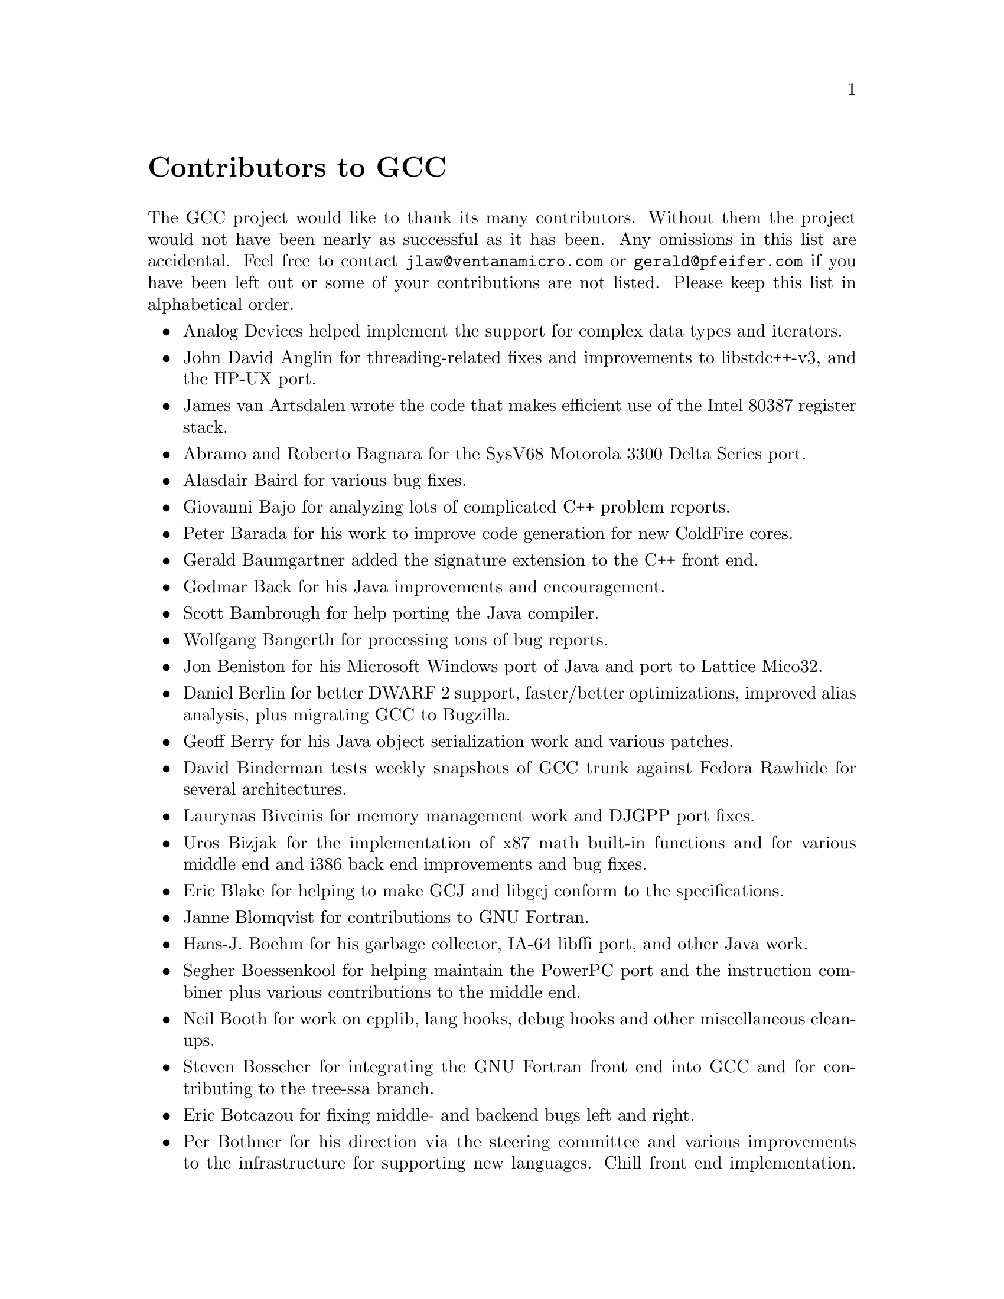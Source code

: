 @c Copyright (C) 1988-2023 Free Software Foundation, Inc.
@c This is part of the GCC manual.
@c For copying conditions, see the file gcc.texi.

@node Contributors
@unnumbered Contributors to GCC
@cindex contributors

The GCC project would like to thank its many contributors.  Without them the
project would not have been nearly as successful as it has been.  Any omissions
in this list are accidental.  Feel free to contact
@email{jlaw@@ventanamicro.com} or @email{gerald@@pfeifer.com} if you have been left
out or some of your contributions are not listed.  Please keep this list in
alphabetical order.

@itemize @bullet

@item
Analog Devices helped implement the support for complex data types
and iterators.

@item
John David Anglin for threading-related fixes and improvements to
libstdc++-v3, and the HP-UX port.

@item
James van Artsdalen wrote the code that makes efficient use of
the Intel 80387 register stack.

@item
Abramo and Roberto Bagnara for the SysV68 Motorola 3300 Delta Series
port.

@item
Alasdair Baird for various bug fixes.

@item
Giovanni Bajo for analyzing lots of complicated C++ problem reports.

@item
Peter Barada for his work to improve code generation for new
ColdFire cores.

@item
Gerald Baumgartner added the signature extension to the C++ front end.

@item
Godmar Back for his Java improvements and encouragement.

@item
Scott Bambrough for help porting the Java compiler.

@item
Wolfgang Bangerth for processing tons of bug reports.

@item
Jon Beniston for his Microsoft Windows port of Java and port to Lattice Mico32.

@item
Daniel Berlin for better DWARF 2 support, faster/better optimizations,
improved alias analysis, plus migrating GCC to Bugzilla.

@item
Geoff Berry for his Java object serialization work and various patches.

@item
David Binderman tests weekly snapshots of GCC trunk against Fedora Rawhide
for several architectures.

@item
Laurynas Biveinis for memory management work and DJGPP port fixes.

@item
Uros Bizjak for the implementation of x87 math built-in functions and
for various middle end and i386 back end improvements and bug fixes.

@item
Eric Blake for helping to make GCJ and libgcj conform to the
specifications.

@item
Janne Blomqvist for contributions to GNU Fortran.

@item
Hans-J. Boehm for his garbage collector, IA-64 libffi port, and other
Java work.

@item
Segher Boessenkool for helping maintain the PowerPC port and the
instruction combiner plus various contributions to the middle end.

@item
Neil Booth for work on cpplib, lang hooks, debug hooks and other
miscellaneous clean-ups.

@item
Steven Bosscher for integrating the GNU Fortran front end into GCC and for
contributing to the tree-ssa branch.

@item
Eric Botcazou for fixing middle- and backend bugs left and right.

@item
Per Bothner for his direction via the steering committee and various
improvements to the infrastructure for supporting new languages.  Chill
front end implementation.  Initial implementations of
cpplib, fix-header, config.guess, libio, and past C++ library (libg++)
maintainer.  Dreaming up, designing and implementing much of GCJ@.

@item
Devon Bowen helped port GCC to the Tahoe.

@item
Don Bowman for mips-vxworks contributions.

@item
James Bowman for the FT32 port.

@item
Dave Brolley for work on cpplib and Chill.

@item
Paul Brook for work on the ARM architecture and maintaining GNU Fortran.

@item
Robert Brown implemented the support for Encore 32000 systems.

@item
Christian Bruel for improvements to local store elimination.

@item
Herman A.J. ten Brugge for various fixes.

@item
Joerg Brunsmann for Java compiler hacking and help with the GCJ FAQ@.

@item
Joe Buck for his direction via the steering committee from its creation
to 2013.

@item
Iain Buclaw for the D frontend.

@item
Craig Burley for leadership of the G77 Fortran effort.

@item
Tobias Burnus for contributions to GNU Fortran.

@item
Stephan Buys for contributing Doxygen notes for libstdc++.

@item
Paolo Carlini for libstdc++ work: lots of efficiency improvements to
the C++ strings, streambufs and formatted I/O, hard detective work on
the frustrating localization issues, and keeping up with the problem reports.

@item
John Carr for his alias work, SPARC hacking, infrastructure improvements,
previous contributions to the steering committee, loop optimizations, etc.

@item
Stephane Carrez for 68HC11 and 68HC12 ports.

@item
Steve Chamberlain for support for the Renesas SH and H8 processors
and the PicoJava processor, and for GCJ config fixes.

@item
Glenn Chambers for help with the GCJ FAQ@.

@item
John-Marc Chandonia for various libgcj patches.

@item
Denis Chertykov for contributing and maintaining the AVR port, the first GCC port
for an 8-bit architecture.

@item
Kito Cheng for his work on the RISC-V port, including bringing up the test
suite and maintenance.

@item
Scott Christley for his Objective-C contributions.

@item
Eric Christopher for his Java porting help and clean-ups.

@item
Branko Cibej for more warning contributions.

@item
The @uref{https://www.gnu.org/software/classpath/,,GNU Classpath project}
for all of their merged runtime code.

@item
Nick Clifton for arm, mcore, fr30, v850, m32r, msp430 rx work,
@option{--help}, and other random hacking.

@item
Michael Cook for libstdc++ cleanup patches to reduce warnings.

@item
R. Kelley Cook for making GCC buildable from a read-only directory as
well as other miscellaneous build process and documentation clean-ups.

@item
Ralf Corsepius for SH testing and minor bug fixing.

@item
Fran@,{c}ois-Xavier Coudert for contributions to GNU Fortran.

@item
Stan Cox for care and feeding of the x86 port and lots of behind
the scenes hacking.

@item
Alex Crain provided changes for the 3b1.

@item
Ian Dall for major improvements to the NS32k port.

@item
Paul Dale for his work to add uClinux platform support to the
m68k backend.

@item
Palmer Dabbelt for his work maintaining the RISC-V port.

@item
Dario Dariol contributed the four varieties of sample programs
that print a copy of their source.

@item
Russell Davidson for fstream and stringstream fixes in libstdc++.

@item
Bud Davis for work on the G77 and GNU Fortran compilers.

@item
Mo DeJong for GCJ and libgcj bug fixes.

@item
Jerry DeLisle for contributions to GNU Fortran.

@item
DJ Delorie for the DJGPP port, build and libiberty maintenance,
various bug fixes, and the M32C, MeP, MSP430, and RL78 ports.

@item
Arnaud Desitter for helping to debug GNU Fortran.

@item
Gabriel Dos Reis for contributions to G++, contributions and
maintenance of GCC diagnostics infrastructure, libstdc++-v3,
including @code{valarray<>}, @code{complex<>}, maintaining the numerics library
(including that pesky @code{<limits>} :-) and keeping up-to-date anything
to do with numbers.

@item
Ulrich Drepper for his work on glibc, testing of GCC using glibc, ISO C99
support, CFG dumping support, etc., plus support of the C++ runtime
libraries including for all kinds of C interface issues, contributing and
maintaining @code{complex<>}, sanity checking and disbursement, configuration
architecture, libio maintenance, and early math work.

@item
Fran@,{c}ois Dumont for his work on libstdc++-v3, especially maintaining and
improving @code{debug-mode} and associative and unordered containers.

@item
Zdenek Dvorak for a new loop unroller and various fixes.

@item
Michael Eager for his work on the Xilinx MicroBlaze port.

@item
Richard Earnshaw for his ongoing work with the ARM@.

@item
David Edelsohn for his direction via the steering committee, ongoing work
with the RS6000/PowerPC port, help cleaning up Haifa loop changes,
doing the entire AIX port of libstdc++ with his bare hands, and for
ensuring GCC properly keeps working on AIX@.

@item
Kevin Ediger for the floating point formatting of num_put::do_put in
libstdc++.

@item
Phil Edwards for libstdc++ work including configuration hackery,
documentation maintainer, chief breaker of the web pages, the occasional
iostream bug fix, and work on shared library symbol versioning.

@item
Paul Eggert for random hacking all over GCC@.

@item
Mark Elbrecht for various DJGPP improvements, and for libstdc++
configuration support for locales and fstream-related fixes.

@item
Vadim Egorov for libstdc++ fixes in strings, streambufs, and iostreams.

@item
Christian Ehrhardt for dealing with bug reports.

@item
Ben Elliston for his work to move the Objective-C runtime into its
own subdirectory and for his work on autoconf.

@item
Revital Eres for work on the PowerPC 750CL port.

@item
Marc Espie for OpenBSD support.

@item
Doug Evans for much of the global optimization framework, arc, m32r,
and SPARC work.

@item
Christopher Faylor for his work on the Cygwin port and for caring and
feeding the gcc.gnu.org box and saving its users tons of spam.

@item
Fred Fish for BeOS support and Ada fixes.

@item
Ivan Fontes Garcia for the Portuguese translation of the GCJ FAQ@.

@item
Peter Gerwinski for various bug fixes and the Pascal front end.

@item
Kaveh R.@: Ghazi for his direction via the steering committee, amazing
work to make @samp{-W -Wall -W* -Werror} useful, and 
testing GCC on a plethora of platforms.  Kaveh extends his gratitude to
the CAIP Center at Rutgers University for providing him with computing
resources to work on Free Software from the late 1980s to 2010.

@item
John Gilmore for a donation to the FSF earmarked improving GNU Java.

@item
Judy Goldberg for c++ contributions.

@item
Torbjorn Granlund for various fixes and the c-torture testsuite,
multiply- and divide-by-constant optimization, improved long long
support, improved leaf function register allocation, and his direction
via the steering committee.

@item
Jonny Grant for improvements to @code{collect2's} @option{--help} documentation.

@item
Anthony Green for his @option{-Os} contributions, the moxie port, and
Java front end work.

@item
Stu Grossman for gdb hacking, allowing GCJ developers to debug Java code.

@item
Michael K. Gschwind contributed the port to the PDP-11.

@item
Richard Biener for his ongoing middle-end contributions and bug fixes
and for release management.

@item
Ron Guilmette implemented the @command{protoize} and @command{unprotoize}
tools, the support for DWARF 1 symbolic debugging information, and much of
the support for System V Release 4.  He has also worked heavily on the
Intel 386 and 860 support.

@item
Sumanth Gundapaneni for contributing the CR16 port.

@item
Mostafa Hagog for Swing Modulo Scheduling (SMS) and post reload GCSE@.

@item
Bruno Haible for improvements in the runtime overhead for EH, new
warnings and assorted bug fixes.

@item
Andrew Haley for his amazing Java compiler and library efforts.

@item
Chris Hanson assisted in making GCC work on HP-UX for the 9000 series 300.

@item
Michael Hayes for various thankless work he's done trying to get
the c30/c40 ports functional.  Lots of loop and unroll improvements and
fixes.

@item
Dara Hazeghi for wading through myriads of target-specific bug reports.

@item
Kate Hedstrom for staking the G77 folks with an initial testsuite.

@item
Richard Henderson for his ongoing SPARC, alpha, ia32, and ia64 work, loop
opts, and generally fixing lots of old problems we've ignored for
years, flow rewrite and lots of further stuff, including reviewing
tons of patches.

@item
Aldy Hernandez for working on the PowerPC port, SIMD support, and
various fixes.

@item
Nobuyuki Hikichi of Software Research Associates, Tokyo, contributed
the support for the Sony NEWS machine.

@item
Kazu Hirata for caring and feeding the Renesas H8/300 port and various fixes.

@item
Katherine Holcomb for work on GNU Fortran.

@item
Manfred Hollstein for his ongoing work to keep the m88k alive, lots
of testing and bug fixing, particularly of GCC configury code.

@item
Steve Holmgren for MachTen patches.

@item
Mat Hostetter for work on the TILE-Gx and TILEPro ports.

@item
Jan Hubicka for his x86 port improvements.

@item
Falk Hueffner for working on C and optimization bug reports.

@item
Bernardo Innocenti for his m68k work, including merging of
ColdFire improvements and uClinux support.

@item
Christian Iseli for various bug fixes.

@item
Kamil Iskra for general m68k hacking.

@item
Lee Iverson for random fixes and MIPS testing.

@item
Balaji V. Iyer for Cilk+ development and merging.

@item
Andreas Jaeger for testing and benchmarking of GCC and various bug fixes.

@item
Martin Jambor for his work on inter-procedural optimizations, the
switch conversion pass, and scalar replacement of aggregates.

@item
Jakub Jelinek for his SPARC work and sibling call optimizations as well
as lots of bug fixes and test cases, and for improving the Java build
system.

@item
Janis Johnson for ia64 testing and fixes, her quality improvement
sidetracks, and web page maintenance.

@item
Kean Johnston for SCO OpenServer support and various fixes.

@item
Tim Josling for the sample language treelang based originally on Richard
Kenner's ``toy'' language.

@item
Nicolai Josuttis for additional libstdc++ documentation.

@item
Klaus Kaempf for his ongoing work to make alpha-vms a viable target.

@item
Steven G. Kargl for work on GNU Fortran.

@item
David Kashtan of SRI adapted GCC to VMS@.

@item
Ryszard Kabatek for many, many libstdc++ bug fixes and optimizations of
strings, especially member functions, and for auto_ptr fixes.

@item
Geoffrey Keating for his ongoing work to make the PPC work for GNU/Linux
and his automatic regression tester.

@item
Brendan Kehoe for his ongoing work with G++ and for a lot of early work
in just about every part of libstdc++.

@item
Oliver M. Kellogg of Deutsche Aerospace contributed the port to the
MIL-STD-1750A@.

@item
Richard Kenner of the New York University Ultracomputer Research
Laboratory wrote the machine descriptions for the AMD 29000, the DEC
Alpha, the IBM RT PC, and the IBM RS/6000 as well as the support for
instruction attributes.  He also made changes to better support RISC
processors including changes to common subexpression elimination,
strength reduction, function calling sequence handling, and condition
code support, in addition to generalizing the code for frame pointer
elimination and delay slot scheduling.  Richard Kenner was also the
head maintainer of GCC for several years.

@item
Mumit Khan for various contributions to the Cygwin and Mingw32 ports and
maintaining binary releases for Microsoft Windows hosts, and for massive libstdc++
porting work to Cygwin/Mingw32.

@item
Robin Kirkham for cpu32 support.

@item
Mark Klein for PA improvements.

@item
Thomas Koenig for various bug fixes.

@item
Bruce Korb for the new and improved fixincludes code.

@item
Benjamin Kosnik for his G++ work and for leading the libstdc++-v3 effort.

@item
Maxim Kuvyrkov for contributions to the instruction scheduler, the Android 
and m68k/Coldfire ports, and optimizations.

@item
Charles LaBrec contributed the support for the Integrated Solutions
68020 system.

@item
Asher Langton and Mike Kumbera for contributing Cray pointer support
to GNU Fortran, and for other GNU Fortran improvements.

@item
Jeff Law for his direction via the steering committee, coordinating the
entire egcs project and GCC 2.95, rolling out snapshots and releases,
handling merges from GCC2, reviewing tons of patches that might have
fallen through the cracks else, and random but extensive hacking.

@item
Walter Lee for work on the TILE-Gx and TILEPro ports.

@item
Marc Lehmann for his direction via the steering committee and helping
with analysis and improvements of x86 performance.

@item
Victor Leikehman for work on GNU Fortran.

@item
Ted Lemon wrote parts of the RTL reader and printer.

@item
Kriang Lerdsuwanakij for C++ improvements including template as template
parameter support, and many C++ fixes.

@item
Warren Levy for tremendous work on libgcj (Java Runtime Library) and
random work on the Java front end.

@item
Alain Lichnewsky ported GCC to the MIPS CPU@.

@item
Oskar Liljeblad for hacking on AWT and his many Java bug reports and
patches.

@item
Robert Lipe for OpenServer support, new testsuites, testing, etc.

@item
Chen Liqin for various S+core related fixes/improvement, and for
maintaining the S+core port.

@item
Martin Liska for his work on identical code folding, the sanitizers,
HSA, general bug fixing and for running automated regression testing of GCC
and reporting numerous bugs.

@item
Weiwen Liu for testing and various bug fixes.

@item
Manuel L@'opez-Ib@'a@~nez for improving @option{-Wconversion} and
many other diagnostics fixes and improvements.

@item
Dave Love for his ongoing work with the Fortran front end and
runtime libraries.

@item
Martin von L@"owis for internal consistency checking infrastructure,
various C++ improvements including namespace support, and tons of
assistance with libstdc++/compiler merges.

@item
H.J. Lu for his previous contributions to the steering committee, many x86
bug reports, prototype patches, and keeping the GNU/Linux ports working.

@item
Greg McGary for random fixes and (someday) bounded pointers.

@item
Andrew MacLeod for his ongoing work in building a real EH system,
various code generation improvements, work on the global optimizer, etc.

@item
Vladimir Makarov for hacking some ugly i960 problems, PowerPC hacking
improvements to compile-time performance, overall knowledge and
direction in the area of instruction scheduling, design and
implementation of the automaton based instruction scheduler and
design and implementation of the integrated and local register allocators.

@item
David Malcolm for his work on improving GCC diagnostics, JIT, self-tests
and unit testing.

@item
Bob Manson for his behind the scenes work on dejagnu.

@item
Jose E. Marchesi for contributing the eBPF backend and his ongoing
work maintaining it.

@item
John Marino for contributing the DragonFly BSD port.

@item
Philip Martin for lots of libstdc++ string and vector iterator fixes and
improvements, and string clean up and testsuites.

@item
Michael Matz for his work on dominance tree discovery, the x86-64 port,
link-time optimization framework and general optimization improvements.

@item
All of the Mauve project contributors for Java test code.

@item
Bryce McKinlay for numerous GCJ and libgcj fixes and improvements.

@item
Adam Megacz for his work on the Microsoft Windows port of GCJ@.

@item
Michael Meissner for LRS framework, ia32, m32r, v850, m88k, MIPS,
powerpc, haifa, ECOFF debug support, and other assorted hacking.

@item
Jason Merrill for his direction via the steering committee and leading
the G++ effort.

@item
Martin Michlmayr for testing GCC on several architectures using the
entire Debian archive.

@item
David Miller for his direction via the steering committee, lots of
SPARC work, improvements in jump.cc and interfacing with the Linux kernel
developers.

@item
Gary Miller ported GCC to Charles River Data Systems machines.

@item
Alfred Minarik for libstdc++ string and ios bug fixes, and turning the
entire libstdc++ testsuite namespace-compatible.

@item
Mark Mitchell for his direction via the steering committee, mountains of
C++ work, load/store hoisting out of loops, alias analysis improvements,
ISO C @code{restrict} support, and serving as release manager from 2000
to 2011.

@item
Alan Modra for various GNU/Linux bits and testing.

@item
Toon Moene for his direction via the steering committee, Fortran
maintenance, and his ongoing work to make us make Fortran run fast.

@item
Jason Molenda for major help in the care and feeding of all the services
on the gcc.gnu.org (formerly egcs.cygnus.com) machine---mail, web
services, ftp services, etc etc.  Doing all this work on scrap paper and
the backs of envelopes would have been@dots{} difficult.

@item
Catherine Moore for fixing various ugly problems we have sent her
way, including the haifa bug which was killing the Alpha & PowerPC
Linux kernels.

@item
Mike Moreton for his various Java patches.

@item
David Mosberger-Tang for various Alpha improvements, and for the initial
IA-64 port.

@item
Stephen Moshier contributed the floating point emulator that assists in
cross-compilation and permits support for floating point numbers wider
than 64 bits and for ISO C99 support.

@item
Bill Moyer for his behind the scenes work on various issues.

@item
Philippe De Muyter for his work on the m68k port.

@item
Joseph S. Myers for his work on the PDP-11 port, format checking and ISO
C99 support, and continuous emphasis on (and contributions to) documentation.

@item
Nathan Myers for his work on libstdc++-v3: architecture and authorship
through the first three snapshots, including implementation of locale
infrastructure, string, shadow C headers, and the initial project
documentation (DESIGN, CHECKLIST, and so forth).  Later, more work on
MT-safe string and shadow headers.

@item
Felix Natter for documentation on porting libstdc++.

@item
Nathanael Nerode for cleaning up the configuration/build process.

@item
NeXT, Inc.@: donated the front end that supports the Objective-C
language.

@item
Hans-Peter Nilsson for the CRIS and MMIX ports, improvements to the search
engine setup, various documentation fixes and other small fixes.

@item
Geoff Noer for his work on getting cygwin native builds working.

@item
Vegard Nossum for running automated regression testing of GCC and reporting
numerous bugs.

@item
Diego Novillo for his work on Tree SSA, OpenMP, SPEC performance
tracking web pages, GIMPLE tuples, and assorted fixes.

@item
David O'Brien for the FreeBSD/alpha, FreeBSD/AMD x86-64, FreeBSD/ARM,
FreeBSD/PowerPC, and FreeBSD/SPARC64 ports and related infrastructure
improvements.

@item
Alexandre Oliva for various build infrastructure improvements, scripts and
amazing testing work, including keeping libtool issues sane and happy.

@item
Stefan Olsson for work on mt_alloc.

@item
Melissa O'Neill for various NeXT fixes.

@item
Rainer Orth for random MIPS work, including improvements to GCC's o32
ABI support, improvements to dejagnu's MIPS support, Java configuration
clean-ups and porting work, and maintaining the IRIX, Solaris 2, and
Tru64 UNIX ports.

@item
Steven Pemberton for his contribution of @file{enquire} which allowed GCC to
determine various properties of the floating point unit and generate
@file{float.h} in older versions of GCC.

@item
Hartmut Penner for work on the s390 port.

@item
Paul Petersen wrote the machine description for the Alliant FX/8.

@item
Alexandre Petit-Bianco for implementing much of the Java compiler and
continued Java maintainership.

@item
Matthias Pfaller for major improvements to the NS32k port.

@item
Gerald Pfeifer for his direction via the steering committee, pointing
out lots of problems we need to solve, maintenance of the web pages, and
taking care of documentation maintenance in general.

@item
Marek Polacek for his work on the C front end, the sanitizers and general
bug fixing.

@item
Andrew Pinski for processing bug reports by the dozen, maintenance of the
Objective-C runtime libraries, and many scalar optimizations.

@item
Ovidiu Predescu for his work on the Objective-C front end and runtime
libraries.

@item
Jerry Quinn for major performance improvements in C++ formatted I/O@.

@item
Ken Raeburn for various improvements to checker, MIPS ports and various
cleanups in the compiler.

@item
Rolf W. Rasmussen for hacking on AWT@.

@item
David Reese of Sun Microsystems contributed to the Solaris on PowerPC
port.

@item
John Regehr for running automated regression testing of GCC and reporting
numerous bugs.

@item
Volker Reichelt for running automated regression testing of GCC and reporting
numerous bugs and for keeping up with the problem reports.

@item
Joern Rennecke for maintaining the sh port, loop, regmove & reload
hacking and developing and maintaining the Epiphany port.

@item
Loren J. Rittle for improvements to libstdc++-v3 including the FreeBSD
port, threading fixes, thread-related configury changes, critical
threading documentation, and solutions to really tricky I/O problems,
as well as keeping GCC properly working on FreeBSD and continuous testing.

@item
Craig Rodrigues for processing tons of bug reports.

@item
Ola R@"onnerup for work on mt_alloc.

@item
Gavin Romig-Koch for lots of behind the scenes MIPS work.

@item
David Ronis inspired and encouraged Craig to rewrite the G77
documentation in texinfo format by contributing a first pass at a
translation of the old @file{g77-0.5.16/f/DOC} file.

@item
Ken Rose for fixes to GCC's delay slot filling code.

@item
Ira Rosen for her contributions to the auto-vectorizer.

@item
Paul Rubin wrote most of the preprocessor.

@item
P@'etur Run@'olfsson for major performance improvements in C++ formatted I/O and
large file support in C++ filebuf.

@item
Chip Salzenberg for libstdc++ patches and improvements to locales, traits,
Makefiles, libio, libtool hackery, and ``long long'' support.

@item
Juha Sarlin for improvements to the H8 code generator.

@item
Greg Satz assisted in making GCC work on HP-UX for the 9000 series 300.

@item
Roger Sayle for improvements to constant folding and GCC's RTL optimizers
as well as for fixing numerous bugs.

@item
Bradley Schatz for his work on the GCJ FAQ@.

@item
Peter Schauer wrote the code to allow debugging to work on the Alpha.

@item
William Schelter did most of the work on the Intel 80386 support.

@item
Tobias Schl@"uter for work on GNU Fortran.

@item
Bernd Schmidt for various code generation improvements and major
work in the reload pass, serving as release manager for
GCC 2.95.3, and work on the Blackfin and C6X ports.

@item
Peter Schmid for constant testing of libstdc++---especially application
testing, going above and beyond what was requested for the release
criteria---and libstdc++ header file tweaks.

@item
Jason Schroeder for jcf-dump patches.

@item
Andreas Schwab for his work on the m68k port.

@item
Lars Segerlund for work on GNU Fortran.

@item
Dodji Seketeli for numerous C++ bug fixes and debug info improvements.

@item
Tim Shen for major work on @code{<regex>}.

@item
Joel Sherrill for his direction via the steering committee, RTEMS
contributions and RTEMS testing.

@item
Nathan Sidwell for many C++ fixes/improvements.

@item
Jeffrey Siegal for helping RMS with the original design of GCC, some
code which handles the parse tree and RTL data structures, constant
folding and help with the original VAX & m68k ports.

@item
Kenny Simpson for prompting libstdc++ fixes due to defect reports from
the LWG (thereby keeping GCC in line with updates from the ISO)@.

@item
Franz Sirl for his ongoing work with making the PPC port stable
for GNU/Linux.

@item
Andrey Slepuhin for assorted AIX hacking.

@item
Trevor Smigiel for contributing the SPU port.

@item
Christopher Smith did the port for Convex machines.

@item
Danny Smith for his major efforts on the Mingw (and Cygwin) ports.
Retired from GCC maintainership August 2010, having mentored two 
new maintainers into the role.

@item
Randy Smith finished the Sun FPA support.

@item
Ed Smith-Rowland for his continuous work on libstdc++-v3, special functions,
@code{<random>}, and various improvements to C++11 features.

@item
Scott Snyder for queue, iterator, istream, and string fixes and libstdc++
testsuite entries.  Also for providing the patch to G77 to add
rudimentary support for @code{INTEGER*1}, @code{INTEGER*2}, and
@code{LOGICAL*1}.

@item
Zdenek Sojka for running automated regression testing of GCC and reporting
numerous bugs.

@item
Arseny Solokha for running automated regression testing of GCC and reporting
numerous bugs.

@item
Jayant Sonar for contributing the CR16 port.

@item
Brad Spencer for contributions to the GLIBCPP_FORCE_NEW technique.

@item
Richard Stallman, for writing the original GCC and launching the GNU project.

@item
Jan Stein of the Chalmers Computer Society provided support for
Genix, as well as part of the 32000 machine description.

@item
Gerhard Steinmetz for running automated regression testing of GCC and reporting
numerous bugs.

@item
Nigel Stephens for various mips16 related fixes/improvements.

@item
Jonathan Stone wrote the machine description for the Pyramid computer.

@item
Graham Stott for various infrastructure improvements.

@item
John Stracke for his Java HTTP protocol fixes.

@item
Mike Stump for his Elxsi port, G++ contributions over the years and more
recently his vxworks contributions

@item
Jeff Sturm for Java porting help, bug fixes, and encouragement.

@item
Zhendong Su for running automated regression testing of GCC and reporting
numerous bugs.

@item
Chengnian Sun for running automated regression testing of GCC and reporting
numerous bugs.

@item
Shigeya Suzuki for this fixes for the bsdi platforms.

@item
Ian Lance Taylor for the Go frontend, the initial mips16 and mips64
support, general configury hacking, fixincludes, etc.

@item
Holger Teutsch provided the support for the Clipper CPU@.

@item
Gary Thomas for his ongoing work to make the PPC work for GNU/Linux.

@item
Paul Thomas for contributions to GNU Fortran.

@item
Philipp Thomas for random bug fixes throughout the compiler

@item
Jason Thorpe for thread support in libstdc++ on NetBSD@.

@item
Kresten Krab Thorup wrote the run time support for the Objective-C
language and the fantastic Java bytecode interpreter.

@item
Michael Tiemann for random bug fixes, the first instruction scheduler,
initial C++ support, function integration, NS32k, SPARC and M88k
machine description work, delay slot scheduling.

@item
Andreas Tobler for his work porting libgcj to Darwin.

@item
Teemu Torma for thread safe exception handling support.

@item
Leonard Tower wrote parts of the parser, RTL generator, and RTL
definitions, and of the VAX machine description.

@item
Daniel Towner and Hariharan Sandanagobalane contributed and
maintain the picoChip port.

@item
Tom Tromey for internationalization support and for his many Java
contributions and libgcj maintainership.

@item
Lassi Tuura for improvements to config.guess to determine HP processor
types.

@item
Petter Urkedal for libstdc++ CXXFLAGS, math, and algorithms fixes.

@item
Andy Vaught for the design and initial implementation of the GNU Fortran
front end.

@item
Brent Verner for work with the libstdc++ cshadow files and their
associated configure steps.

@item
Todd Vierling for contributions for NetBSD ports.

@item
Andrew Waterman for contributing the RISC-V port, as well as maintaining it.

@item
Jonathan Wakely for contributing libstdc++ Doxygen notes and XHTML
guidance and maintaining libstdc++.

@item
Dean Wakerley for converting the install documentation from HTML to texinfo
in time for GCC 3.0.

@item
Krister Walfridsson for random bug fixes.

@item
Feng Wang for contributions to GNU Fortran.

@item
Stephen M. Webb for time and effort on making libstdc++ shadow files
work with the tricky Solaris 8+ headers, and for pushing the build-time
header tree. Also, for starting and driving the @code{<regex>} effort.

@item
John Wehle for various improvements for the x86 code generator,
related infrastructure improvements to help x86 code generation,
value range propagation and other work, WE32k port.

@item
Ulrich Weigand for work on the s390 port.

@item
Janus Weil for contributions to GNU Fortran.

@item
Zack Weinberg for major work on cpplib and various other bug fixes.

@item
Matt Welsh for help with Linux Threads support in GCJ@.

@item
Urban Widmark for help fixing java.io.

@item
Mark Wielaard for new Java library code and his work integrating with
Classpath.

@item
Dale Wiles helped port GCC to the Tahoe.

@item
Bob Wilson from Tensilica, Inc.@: for the Xtensa port.

@item
Jim Wilson for his direction via the steering committee, tackling hard
problems in various places that nobody else wanted to work on, strength
reduction and other loop optimizations.

@item
Paul Woegerer and Tal Agmon for the CRX port.

@item
Carlo Wood for various fixes.

@item
Tom Wood for work on the m88k port.

@item
Chung-Ju Wu for his work on the Andes NDS32 port.

@item
Canqun Yang for work on GNU Fortran.

@item
Masanobu Yuhara of Fujitsu Laboratories implemented the machine
description for the Tron architecture (specifically, the Gmicro).

@item
Kevin Zachmann helped port GCC to the Tahoe.

@item
Ayal Zaks for Swing Modulo Scheduling (SMS).

@item
Qirun Zhang for running automated regression testing of GCC and reporting
numerous bugs.

@item
Xiaoqiang Zhang for work on GNU Fortran.

@item
Gilles Zunino for help porting Java to Irix.

@end itemize

The following people are recognized for their contributions to GNAT,
the Ada front end of GCC:
@itemize @bullet
@item
Bernard Banner

@item
Romain Berrendonner

@item
Geert Bosch

@item
Emmanuel Briot

@item
Joel Brobecker

@item
Ben Brosgol

@item
Vincent Celier

@item
Arnaud Charlet

@item
Chien Chieng

@item
Cyrille Comar

@item
Cyrille Crozes

@item
Robert Dewar

@item
Gary Dismukes

@item
Robert Duff

@item
Ed Falis

@item
Ramon Fernandez

@item
Sam Figueroa

@item
Vasiliy Fofanov

@item
Michael Friess

@item
Franco Gasperoni

@item
Ted Giering

@item
Matthew Gingell

@item
Laurent Guerby

@item
Jerome Guitton

@item
Olivier Hainque

@item
Jerome Hugues

@item
Hristian Kirtchev

@item
Jerome Lambourg

@item
Bruno Leclerc

@item
Albert Lee

@item
Sean McNeil

@item
Javier Miranda

@item
Laurent Nana

@item
Pascal Obry

@item
Dong-Ik Oh

@item
Laurent Pautet

@item
Brett Porter

@item
Thomas Quinot

@item
Nicolas Roche

@item
Pat Rogers

@item
Jose Ruiz

@item
Douglas Rupp

@item
Sergey Rybin

@item
Gail Schenker

@item
Ed Schonberg

@item
Nicolas Setton

@item
Samuel Tardieu

@end itemize


The following people are recognized for their contributions of new
features, bug reports, testing and integration of classpath/libgcj for
GCC version 4.1:
@itemize @bullet
@item
Lillian Angel for @code{JTree} implementation and lots Free Swing
additions and bug fixes.

@item
Wolfgang Baer for @code{GapContent} bug fixes.

@item
Anthony Balkissoon for @code{JList}, Free Swing 1.5 updates and mouse event
fixes, lots of Free Swing work including @code{JTable} editing.

@item
Stuart Ballard for RMI constant fixes.

@item
Goffredo Baroncelli for @code{HTTPURLConnection} fixes.

@item
Gary Benson for @code{MessageFormat} fixes.

@item
Daniel Bonniot for @code{Serialization} fixes.

@item
Chris Burdess for lots of gnu.xml and http protocol fixes, @code{StAX}
and @code{DOM xml:id} support.

@item
Ka-Hing Cheung for @code{TreePath} and @code{TreeSelection} fixes.

@item
Archie Cobbs for build fixes, VM interface updates,
@code{URLClassLoader} updates.

@item
Kelley Cook for build fixes.

@item
Martin Cordova for Suggestions for better @code{SocketTimeoutException}.

@item
David Daney for @code{BitSet} bug fixes, @code{HttpURLConnection}
rewrite and improvements.

@item
Thomas Fitzsimmons for lots of upgrades to the gtk+ AWT and Cairo 2D
support. Lots of imageio framework additions, lots of AWT and Free
Swing bug fixes.

@item
Jeroen Frijters for @code{ClassLoader} and nio cleanups, serialization fixes,
better @code{Proxy} support, bug fixes and IKVM integration.

@item
Santiago Gala for @code{AccessControlContext} fixes.

@item
Nicolas Geoffray for @code{VMClassLoader} and @code{AccessController}
improvements.

@item
David Gilbert for @code{basic} and @code{metal} icon and plaf support
and lots of documenting, Lots of Free Swing and metal theme
additions. @code{MetalIconFactory} implementation.

@item
Anthony Green for @code{MIDI} framework, @code{ALSA} and @code{DSSI}
providers.

@item
Andrew Haley for @code{Serialization} and @code{URLClassLoader} fixes,
gcj build speedups.

@item
Kim Ho for @code{JFileChooser} implementation.

@item
Andrew John Hughes for @code{Locale} and net fixes, URI RFC2986
updates, @code{Serialization} fixes, @code{Properties} XML support and
generic branch work, VMIntegration guide update.

@item
Bastiaan Huisman for @code{TimeZone} bug fixing.

@item
Andreas Jaeger for mprec updates.

@item
Paul Jenner for better @option{-Werror} support.

@item
Ito Kazumitsu for @code{NetworkInterface} implementation and updates.

@item
Roman Kennke for @code{BoxLayout}, @code{GrayFilter} and
@code{SplitPane}, plus bug fixes all over. Lots of Free Swing work
including styled text.

@item
Simon Kitching for @code{String} cleanups and optimization suggestions.

@item
Michael Koch for configuration fixes, @code{Locale} updates, bug and
build fixes.

@item
Guilhem Lavaux for configuration, thread and channel fixes and Kaffe
integration. JCL native @code{Pointer} updates. Logger bug fixes.

@item
David Lichteblau for JCL support library global/local reference
cleanups.

@item
Aaron Luchko for JDWP updates and documentation fixes.

@item
Ziga Mahkovec for @code{Graphics2D} upgraded to Cairo 0.5 and new regex
features.

@item
Sven de Marothy for BMP imageio support, CSS and @code{TextLayout}
fixes. @code{GtkImage} rewrite, 2D, awt, free swing and date/time fixes and
implementing the Qt4 peers.

@item
Casey Marshall for crypto algorithm fixes, @code{FileChannel} lock,
@code{SystemLogger} and @code{FileHandler} rotate implementations, NIO
@code{FileChannel.map} support, security and policy updates.

@item
Bryce McKinlay for RMI work.

@item
Audrius Meskauskas for lots of Free Corba, RMI and HTML work plus
testing and documenting.

@item
Kalle Olavi Niemitalo for build fixes.

@item
Rainer Orth for build fixes.

@item
Andrew Overholt for @code{File} locking fixes.

@item
Ingo Proetel for @code{Image}, @code{Logger} and @code{URLClassLoader}
updates.

@item
Olga Rodimina for @code{MenuSelectionManager} implementation.

@item
Jan Roehrich for @code{BasicTreeUI} and @code{JTree} fixes.

@item
Julian Scheid for documentation updates and gjdoc support.

@item
Christian Schlichtherle for zip fixes and cleanups.

@item
Robert Schuster for documentation updates and beans fixes,
@code{TreeNode} enumerations and @code{ActionCommand} and various
fixes, XML and URL, AWT and Free Swing bug fixes.

@item
Keith Seitz for lots of JDWP work.

@item
Christian Thalinger for 64-bit cleanups, Configuration and VM
interface fixes and @code{CACAO} integration, @code{fdlibm} updates.

@item
Gael Thomas for @code{VMClassLoader} boot packages support suggestions.

@item
Andreas Tobler for Darwin and Solaris testing and fixing, @code{Qt4}
support for Darwin/OS X, @code{Graphics2D} support, @code{gtk+}
updates.

@item
Dalibor Topic for better @code{DEBUG} support, build cleanups and
Kaffe integration. @code{Qt4} build infrastructure, @code{SHA1PRNG}
and @code{GdkPixbugDecoder} updates.

@item
Tom Tromey for Eclipse integration, generics work, lots of bug fixes
and gcj integration including coordinating The Big Merge.

@item
Mark Wielaard for bug fixes, packaging and release management,
@code{Clipboard} implementation, system call interrupts and network
timeouts and @code{GdkPixpufDecoder} fixes.

@end itemize


In addition to the above, all of which also contributed time and energy in
testing GCC, we would like to thank the following for their contributions
to testing:

@itemize @bullet
@item
Michael Abd-El-Malek

@item
Thomas Arend

@item
Bonzo Armstrong

@item
Steven Ashe

@item
Chris Baldwin

@item
David Billinghurst

@item
Jim Blandy

@item
Stephane Bortzmeyer

@item
Horst von Brand

@item
Frank Braun

@item
Rodney Brown

@item
Sidney Cadot

@item
Bradford Castalia

@item
Robert Clark

@item
Jonathan Corbet

@item
Ralph Doncaster

@item
Richard Emberson

@item
Levente Farkas

@item
Graham Fawcett

@item
Mark Fernyhough

@item
Robert A. French

@item
J@"orgen Freyh

@item
Mark K. Gardner

@item
Charles-Antoine Gauthier

@item
Yung Shing Gene

@item
David Gilbert

@item
Simon Gornall

@item
Fred Gray

@item
John Griffin

@item
Patrik Hagglund

@item
Phil Hargett

@item
Amancio Hasty

@item
Takafumi Hayashi

@item
Bryan W. Headley

@item
Kevin B. Hendricks

@item
Joep Jansen

@item
Christian Joensson

@item
Michel Kern

@item
David Kidd

@item
Tobias Kuipers

@item
Anand Krishnaswamy

@item
A. O. V. Le Blanc

@item
llewelly

@item
Damon Love

@item
Brad Lucier

@item
Matthias Klose

@item
Martin Knoblauch

@item
Rick Lutowski

@item
Jesse Macnish

@item
Stefan Morrell

@item
Anon A. Mous

@item
Matthias Mueller

@item
Pekka Nikander

@item
Rick Niles

@item
Jon Olson

@item
Magnus Persson

@item
Chris Pollard

@item
Richard Polton

@item
Derk Reefman

@item
David Rees

@item
Paul Reilly

@item
Tom Reilly

@item
Torsten Rueger

@item
Danny Sadinoff

@item
Marc Schifer

@item
Erik Schnetter

@item
Wayne K. Schroll

@item
David Schuler

@item
Vin Shelton

@item
Tim Souder

@item
Adam Sulmicki

@item
Bill Thorson

@item
George Talbot

@item
Pedro A. M. Vazquez

@item
Gregory Warnes

@item
Ian Watson

@item
David E. Young

@item
And many others
@end itemize

And finally we'd like to thank everyone who uses the compiler, provides
feedback and generally reminds us why we're doing this work in the first
place.
